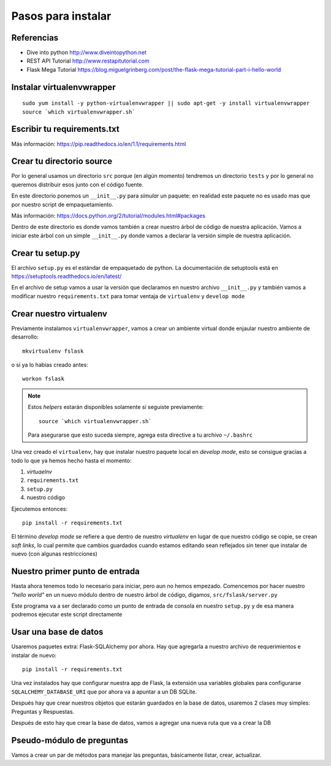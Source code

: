 *******************
Pasos para instalar
*******************


Referencias
===========

* Dive into python http://www.diveintopython.net
* REST API Tutorial http://www.restapitutorial.com
* Flask Mega Tutorial https://blog.miguelgrinberg.com/post/the-flask-mega-tutorial-part-i-hello-world


Instalar virtualenvwrapper
==========================

::

    sudo yum install -y python-virtualenvwrapper || sudo apt-get -y install virtualenvwrapper
    source `which virtualenvwrapper.sh`


Escribir tu requirements.txt
============================

Más información: https://pip.readthedocs.io/en/1.1/requirements.html


Crear tu directorio source
==========================

Por lo general usamos un directorio ``src`` porque (en algún momento) tendremos
un directorio ``tests`` y por lo general no queremos distribuir esos junto con
el código fuente.

En este directorio ponemos un ``__init__.py`` para *simular* un paquete: en
realidad este paquete no es usado mas que por nuestro script de empaquetamiento.

Más información: https://docs.python.org/2/tutorial/modules.html#packages

Dentro de este directorio es donde vamos también a crear nuestro árbol de código
de nuestra aplicación. Vamos a iniciar este árbol con un simple ``__init__.py``
donde vamos a declarar la versión simple de nuestra aplicación.


Crear tu setup.py
=================

El archivo ``setup.py`` es el estándar de empaquetado de python. La documentación
de setuptools está en https://setuptools.readthedocs.io/en/latest/

En el archivo de setup vamos a usar la versión que declaramos en nuestro archivo
``__init__.py`` y también vamos a modificar nuestro ``requirements.txt`` para
tomar ventaja de ``virtualenv`` y ``develop mode``


Crear nuestro virtualenv
========================

Previamente instalamos ``virtualenvwrapper``, vamos a crear un ambiente virtual
donde enjaular nuestro ambiente de desarrollo::

    mkvirtualenv fslask

o si ya lo habias creado antes::

    workon fslask

.. NOTE::
   Estos *helpers* estarán disponibles solamente si seguiste previamente::

       source `which virtualenvwrapper.sh`

   Para asegurarse que esto suceda siempre, agrega esta directive a tu archivo
   ``~/.bashrc``

Una vez creado el ``virtualenv``, hay que instalar nuestro paquete local en
*develop mode*, esto se consigue gracias a todo lo que ya hemos hecho hasta el
momento:

1. *virtuaelnv*
2. ``requirements.txt``
3. ``setup.py``
4. nuestro código

Ejecutemos entonces::

    pip install -r requirements.txt

El término *develop mode* se refiere a que dentro de nuestro *virtualenv* en
lugar de que nuestro código se copie, se crean *soft links*, lo cual permite que
cambios guardados cuando estamos editando sean reflejados sin tener que instalar
de nuevo (con algunas restricciones)


Nuestro primer punto de entrada
===============================

Hasta ahora tenemos todo lo necesario para iniciar, pero aun no hemos empezado.
Comencemos por hacer nuestro *"hello world"* en un nuevo módulo dentro de nuestro
árbol de código, digamos, ``src/fslask/server.py``

Este programa va a ser declarado como un punto de entrada de consola en nuestro
``setup.py`` y de esa manera podremos ejecutar este script directamente


Usar una base de datos
======================

Usaremos paquetes extra: Flask-SQLAlchemy por ahora. Hay que agregarla a nuestro
archivo de requerimientos e instalar de nuevo::

    pip install -r requirements.txt

Una vez instalados hay que configurar nuestra app de Flask, la extensión usa
variables globales para configurarse ``SQLALCHEMY_DATABASE_URI`` que por ahora
va a apuntar a un DB SQLite.

Después hay que crear nuestros objetos que estarán guardados en la base de datos,
usaremos 2 clases muy simples: Preguntas y Respuestas.

Después de esto hay que crear la base de datos, vamos a agregar una nueva ruta
que va a crear la DB


Pseudo-módulo de preguntas
==========================

Vamos a crear un par de métodos para manejar las preguntas, básicamente listar,
crear, actualizar.
